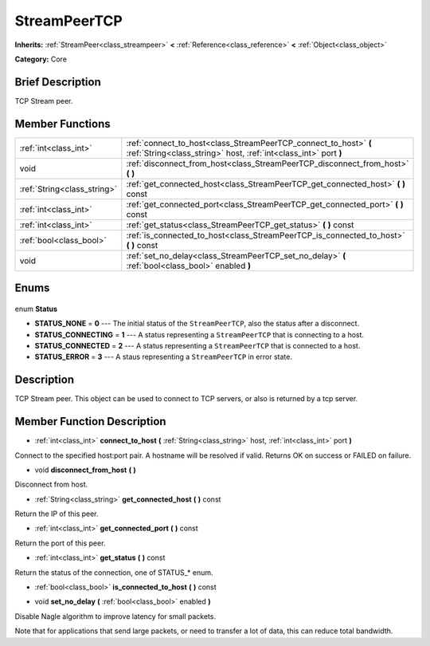 .. Generated automatically by doc/tools/makerst.py in Godot's source tree.
.. DO NOT EDIT THIS FILE, but the StreamPeerTCP.xml source instead.
.. The source is found in doc/classes or modules/<name>/doc_classes.

.. _class_StreamPeerTCP:

StreamPeerTCP
=============

**Inherits:** :ref:`StreamPeer<class_streampeer>` **<** :ref:`Reference<class_reference>` **<** :ref:`Object<class_object>`

**Category:** Core

Brief Description
-----------------

TCP Stream peer.

Member Functions
----------------

+------------------------------+--------------------------------------------------------------------------------------------------------------------------------------+
| :ref:`int<class_int>`        | :ref:`connect_to_host<class_StreamPeerTCP_connect_to_host>` **(** :ref:`String<class_string>` host, :ref:`int<class_int>` port **)** |
+------------------------------+--------------------------------------------------------------------------------------------------------------------------------------+
| void                         | :ref:`disconnect_from_host<class_StreamPeerTCP_disconnect_from_host>` **(** **)**                                                    |
+------------------------------+--------------------------------------------------------------------------------------------------------------------------------------+
| :ref:`String<class_string>`  | :ref:`get_connected_host<class_StreamPeerTCP_get_connected_host>` **(** **)** const                                                  |
+------------------------------+--------------------------------------------------------------------------------------------------------------------------------------+
| :ref:`int<class_int>`        | :ref:`get_connected_port<class_StreamPeerTCP_get_connected_port>` **(** **)** const                                                  |
+------------------------------+--------------------------------------------------------------------------------------------------------------------------------------+
| :ref:`int<class_int>`        | :ref:`get_status<class_StreamPeerTCP_get_status>` **(** **)** const                                                                  |
+------------------------------+--------------------------------------------------------------------------------------------------------------------------------------+
| :ref:`bool<class_bool>`      | :ref:`is_connected_to_host<class_StreamPeerTCP_is_connected_to_host>` **(** **)** const                                              |
+------------------------------+--------------------------------------------------------------------------------------------------------------------------------------+
| void                         | :ref:`set_no_delay<class_StreamPeerTCP_set_no_delay>` **(** :ref:`bool<class_bool>` enabled **)**                                    |
+------------------------------+--------------------------------------------------------------------------------------------------------------------------------------+

Enums
-----

  .. _enum_StreamPeerTCP_Status:

enum **Status**

- **STATUS_NONE** = **0** --- The initial status of the ``StreamPeerTCP``, also the status after a disconnect.
- **STATUS_CONNECTING** = **1** --- A status representing a ``StreamPeerTCP`` that is connecting to a host.
- **STATUS_CONNECTED** = **2** --- A status representing a ``StreamPeerTCP`` that is connected to a host.
- **STATUS_ERROR** = **3** --- A staus representing a ``StreamPeerTCP`` in error state.


Description
-----------

TCP Stream peer. This object can be used to connect to TCP servers, or also is returned by a tcp server.

Member Function Description
---------------------------

.. _class_StreamPeerTCP_connect_to_host:

- :ref:`int<class_int>` **connect_to_host** **(** :ref:`String<class_string>` host, :ref:`int<class_int>` port **)**

Connect to the specified host:port pair. A hostname will be resolved if valid. Returns OK on success or FAILED on failure.

.. _class_StreamPeerTCP_disconnect_from_host:

- void **disconnect_from_host** **(** **)**

Disconnect from host.

.. _class_StreamPeerTCP_get_connected_host:

- :ref:`String<class_string>` **get_connected_host** **(** **)** const

Return the IP of this peer.

.. _class_StreamPeerTCP_get_connected_port:

- :ref:`int<class_int>` **get_connected_port** **(** **)** const

Return the port of this peer.

.. _class_StreamPeerTCP_get_status:

- :ref:`int<class_int>` **get_status** **(** **)** const

Return the status of the connection, one of STATUS\_\* enum.

.. _class_StreamPeerTCP_is_connected_to_host:

- :ref:`bool<class_bool>` **is_connected_to_host** **(** **)** const

.. _class_StreamPeerTCP_set_no_delay:

- void **set_no_delay** **(** :ref:`bool<class_bool>` enabled **)**

Disable Nagle algorithm to improve latency for small packets.

Note that for applications that send large packets, or need to transfer a lot of data, this can reduce total bandwidth.


